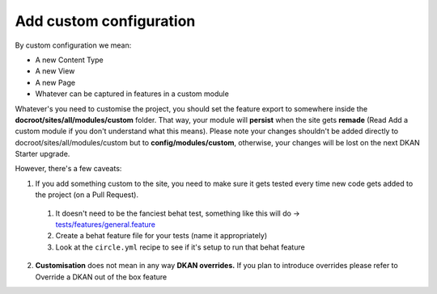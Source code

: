Add custom configuration
------------------------

By custom configuration we mean:

* A new Content Type
* A new View
* A new Page
* Whatever can be captured in features in a custom module

Whatever's you need to customise the project, you should set the feature export
to somewhere inside the **docroot/sites/all/modules/custom** folder. That way,
your module will **persist** when the site gets **remade** (Read Add a custom
module if you don't understand what this means). Please note your changes shouldn't be added directly to docroot/sites/all/modules/custom but to **config/modules/custom**, otherwise, your changes will be lost on the next DKAN Starter upgrade.

However, there's a few caveats:

1. If you add something custom to the site, you need to make sure it gets tested every time new code gets added to the project (on a Pull Request).
  1. It doesn't need to be the fanciest behat test, something like this will do ->  `tests/features/general.feature <https://github.com/GetDKAN/data_starter_private/blob/master/tests/features/general.feature>`_
  2. Create a behat feature file for your tests (name it appropriately)
  3. Look at the ``circle.yml`` recipe to see if it's setup to run that behat feature
2. **Customisation** does not mean in any way **DKAN overrides.** If you plan to introduce overrides please refer to Override a DKAN out of the box feature
